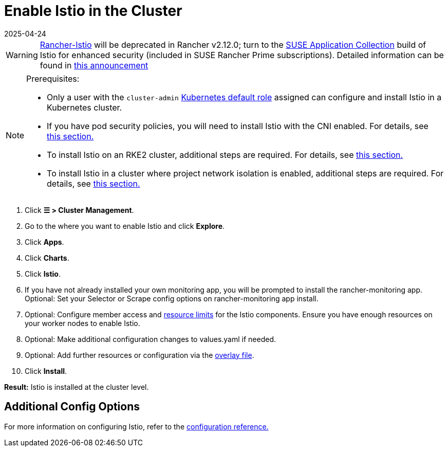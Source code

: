 = Enable Istio in the Cluster
:revdate: 2025-04-24
:page-revdate: {revdate}

[WARNING]
====
https://github.com/rancher/charts/tree/release-v2.11/charts/rancher-istio[Rancher-Istio] will be deprecated in Rancher v2.12.0; turn to the https://apps.rancher.io[SUSE Application Collection] build of Istio for enhanced security (included in SUSE Rancher Prime subscriptions).
Detailed information can be found in https://forums.suse.com/t/deprecation-of-rancher-istio/45043[this announcement]
====

[NOTE]
.Prerequisites:
====

* Only a user with the `cluster-admin` https://kubernetes.io/docs/reference/access-authn-authz/rbac/#user-facing-roles[Kubernetes default role] assigned can configure and install Istio in a Kubernetes cluster.
* If you have pod security policies, you will need to install Istio with the CNI enabled. For details, see xref:observability/istio/configuration/pod-security-policies.adoc[this section.]
* To install Istio on an RKE2 cluster, additional steps are required. For details, see xref:observability/istio/configuration/install-istio-on-rke2-cluster.adoc[this section.]
* To install Istio in a cluster where project network isolation is enabled, additional steps are required. For details, see xref:observability/istio/configuration/project-network-isolation.adoc[this section.]
====


. Click *☰ > Cluster Management*.
. Go to the where you want to enable Istio and click *Explore*.
. Click *Apps*.
. Click *Charts*.
. Click *Istio*.
. If you have not already installed your own monitoring app, you will be prompted to install the rancher-monitoring app. Optional: Set your Selector or Scrape config options on rancher-monitoring app install.
. Optional: Configure member access and xref:observability/istio/cpu-and-memory-allocations.adoc[resource limits] for the Istio components. Ensure you have enough resources on your worker nodes to enable Istio.
. Optional: Make additional configuration changes to values.yaml if needed.
. Optional: Add further resources or configuration via the xref:observability/istio/configuration/configuration.adoc#_overlay_file[overlay file].
. Click *Install*.

*Result:* Istio is installed at the cluster level.

== Additional Config Options

For more information on configuring Istio, refer to the xref:observability/istio/configuration/configuration.adoc[configuration reference.]
